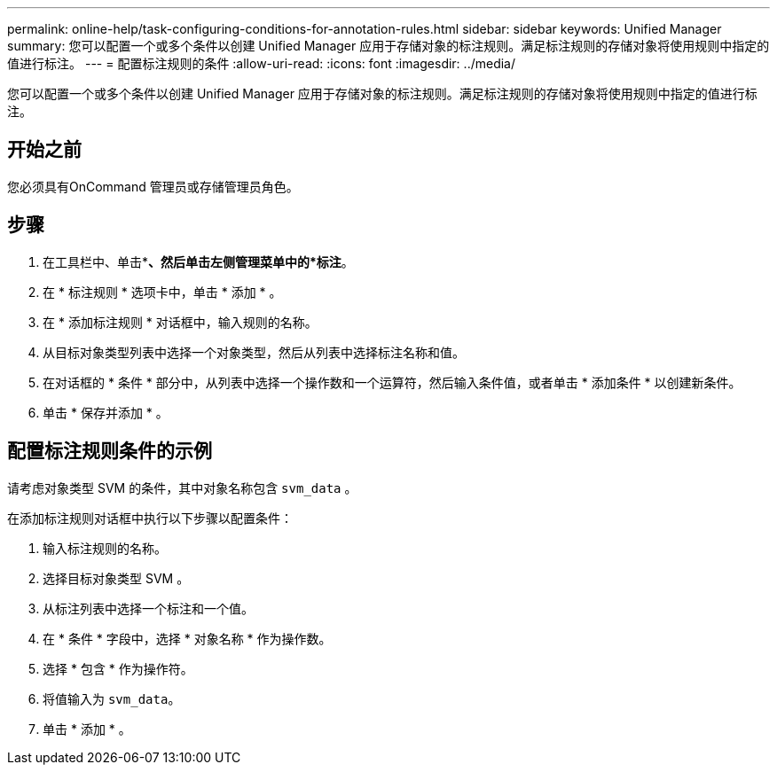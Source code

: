 ---
permalink: online-help/task-configuring-conditions-for-annotation-rules.html 
sidebar: sidebar 
keywords: Unified Manager 
summary: 您可以配置一个或多个条件以创建 Unified Manager 应用于存储对象的标注规则。满足标注规则的存储对象将使用规则中指定的值进行标注。 
---
= 配置标注规则的条件
:allow-uri-read: 
:icons: font
:imagesdir: ../media/


[role="lead"]
您可以配置一个或多个条件以创建 Unified Manager 应用于存储对象的标注规则。满足标注规则的存储对象将使用规则中指定的值进行标注。



== 开始之前

您必须具有OnCommand 管理员或存储管理员角色。



== 步骤

. 在工具栏中、单击*image:../media/clusterpage-settings-icon.gif[""]*、然后单击左侧管理菜单中的*标注*。
. 在 * 标注规则 * 选项卡中，单击 * 添加 * 。
. 在 * 添加标注规则 * 对话框中，输入规则的名称。
. 从目标对象类型列表中选择一个对象类型，然后从列表中选择标注名称和值。
. 在对话框的 * 条件 * 部分中，从列表中选择一个操作数和一个运算符，然后输入条件值，或者单击 * 添加条件 * 以创建新条件。
. 单击 * 保存并添加 * 。




== 配置标注规则条件的示例

请考虑对象类型 SVM 的条件，其中对象名称包含 `svm_data` 。

在添加标注规则对话框中执行以下步骤以配置条件：

. 输入标注规则的名称。
. 选择目标对象类型 SVM 。
. 从标注列表中选择一个标注和一个值。
. 在 * 条件 * 字段中，选择 * 对象名称 * 作为操作数。
. 选择 * 包含 * 作为操作符。
. 将值输入为 `svm_data`。
. 单击 * 添加 * 。

